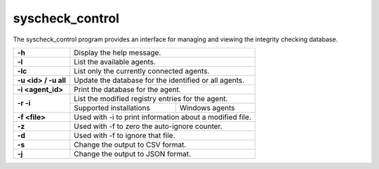 .. Copyright (C) 2018 Wazuh, Inc.

.. _syscheck_control:

syscheck_control
================

The syscheck_control program provides an interface for managing and viewing the integrity checking database.

+----------------------+----------------------------------------------------------+
| **-h**               | Display the help message.                                |
+----------------------+----------------------------------------------------------+
| **-l**               | List the available agents.                               |
+----------------------+----------------------------------------------------------+
| **-lc**              | List only the currently connected agents.                |
+----------------------+----------------------------------------------------------+
| **-u <id> / -u all** | Update the database for the identified or all agents.    |
+----------------------+----------------------------------------------------------+
| **-i <agent_id>**    | Print the database for the agent.                        |
+----------------------+----------------------------------------------------------+
| **-r -i**            | List the modified registry entries for the agent.        |
+                      +----------------------------------+-----------------------+
|                      | Supported installations          | Windows agents        |
+----------------------+----------------------------------+-----------------------+
| **-f <file>**        | Used with -i to print information about a modified file. |
+----------------------+----------------------------------------------------------+
| **-z**               | Used with -f to zero the auto-ignore counter.            |
+----------------------+----------------------------------------------------------+
| **-d**               | Used with -f to ignore that file.                        |
+----------------------+----------------------------------------------------------+
| **-s**               | Change the output to CSV format.                         |
+----------------------+----------------------------------------------------------+
| **-j**               | Change the output to JSON format.                        |
+----------------------+----------------------------------------------------------+
